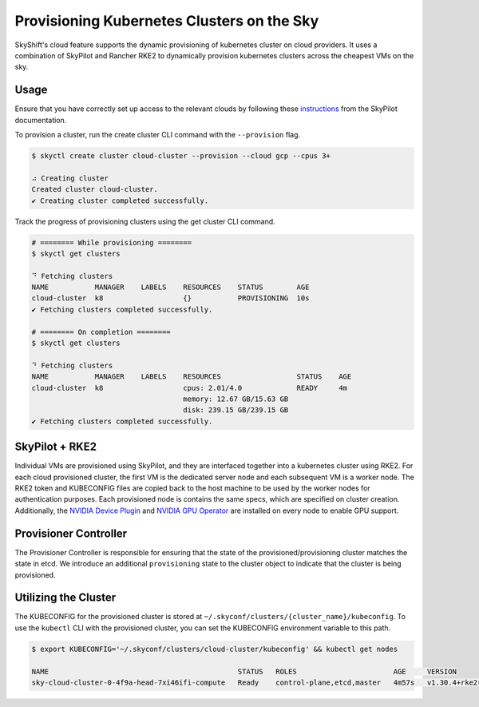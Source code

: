 Provisioning Kubernetes Clusters on the Sky
========

SkyShift's cloud feature supports the dynamic provisioning of kubernetes cluster on cloud providers. 
It uses a combination of SkyPilot and Rancher RKE2 to dynamically provision kubernetes clusters across the cheapest VMs on the sky. 

Usage
-----

Ensure that you have correctly set up access to the relevant clouds by following these `instructions <https://skypilot.readthedocs.io/en/latest/getting-started/installation.html#verifying-cloud-access>`_ from the SkyPilot documentation. 

To provision a cluster, run the create cluster CLI command with the ``--provision`` flag. 

.. code-block:: bash

    $ skyctl create cluster cloud-cluster --provision --cloud gcp --cpus 3+

    ⠴ Creating cluster
    Created cluster cloud-cluster.
    ✔ Creating cluster completed successfully.

Track the progress of provisioning clusters using the get cluster CLI command. 

.. code-block:: bash

    # ======== While provisioning ========
    $ skyctl get clusters

    ⠙ Fetching clusters
    NAME           MANAGER    LABELS    RESOURCES    STATUS        AGE
    cloud-cluster  k8                   {}           PROVISIONING  10s
    ✔ Fetching clusters completed successfully.

    # ======== On completion ========
    $ skyctl get clusters

    ⠙ Fetching clusters
    NAME           MANAGER    LABELS    RESOURCES                  STATUS    AGE
    cloud-cluster  k8                   cpus: 2.01/4.0             READY     4m
                                        memory: 12.67 GB/15.63 GB
                                        disk: 239.15 GB/239.15 GB
    ✔ Fetching clusters completed successfully.

SkyPilot + RKE2
---------------

Individual VMs are provisioned using SkyPilot, and they are interfaced together into a kubernetes cluster using RKE2. 
For each cloud provisioned cluster, the first VM is the dedicated server node and each subsequent VM is a worker node. 
The RKE2 token and KUBECONFIG files are copied back to the host machine to be used by the worker nodes for authentication purposes. 
Each provisioned node is contains the same specs, which are specified on cluster creation. 
Additionally, the `NVIDIA Device Plugin <https://github.com/NVIDIA/k8s-device-plugin>`_ and `NVIDIA GPU Operator <https://docs.nvidia.com/datacenter/cloud-native/gpu-operator/latest/index.html>`_ are installed on every node to enable GPU support.  

Provisioner Controller
----------------------

The Provisioner Controller is responsible for ensuring that the state of the provisioned/provisioning cluster matches the state in etcd. 
We introduce an additional ``provisioning`` state to the cluster object to indicate that the cluster is being provisioned. 

Utilizing the Cluster
---------------------

The KUBECONFIG for the provisioned cluster is stored at ``~/.skyconf/clusters/{cluster_name}/kubeconfig``. 
To use the ``kubectl`` CLI with the provisioned cluster, you can set the KUBECONFIG environment variable to this path. 

.. code-block:: bash

    $ export KUBECONFIG='~/.skyconf/clusters/cloud-cluster/kubeconfig' && kubectl get nodes

    NAME                                             STATUS   ROLES                       AGE     VERSION
    sky-cloud-cluster-0-4f9a-head-7xi46ifi-compute   Ready    control-plane,etcd,master   4m57s   v1.30.4+rke2r1
